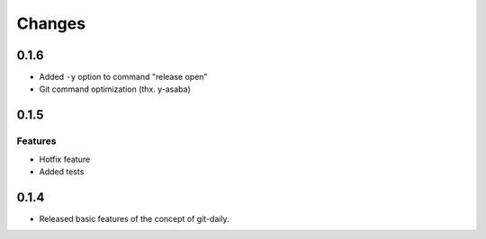 Changes
======================

0.1.6
----------------------

* Added ``-y`` option to command "release open"
* Git command optimization (thx. y-asaba)


0.1.5
----------------------

Features
^^^^^^^^^^^^
* Hotfix feature
* Added tests

0.1.4
----------------------

* Released basic features of the concept of git-daily.
